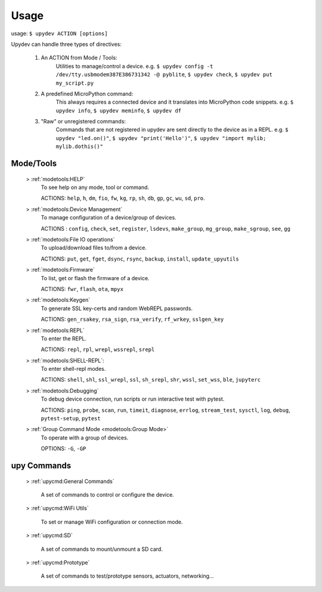
Usage
======

usage: ``$ upydev ACTION [options]``

Upydev can handle three types of directives:

	1) An ACTION from Mode / Tools:
			Utilities to manage/control a device.
			e.g. ``$ upydev config -t /dev/tty.usbmodem387E386731342 -@ pyblite``,
			``$ upydev check``, ``$ upydev put my_script.py``


	2) A predefined MicroPython command:
			This always requires a connected device and it translates into MicroPython code snippets.
			e.g. ``$ upydev info``, ``$ upydev meminfo``, ``$ upydev df``

	3) "Raw" or unregistered commands:
			Commands that are not registered in upydev are sent directly to the device as in a REPL.
			e.g. ``$ upydev "led.on()"``, ``$ upydev "print('Hello')"``, ``$ upydev "import mylib; mylib.dothis()"``


Mode/Tools
-----------

	> :ref:`modetools:HELP`
			To see help on any mode, tool or command.

			ACTIONS: ``help``, ``h``, ``dm``, ``fio``, ``fw``, ``kg``, ``rp``, ``sh``, ``db``, ``gp``, ``gc``, ``wu``, ``sd``, ``pro``.

	> :ref:`modetools:Device Management`
			To manage configuration of a device/group of devices.

			ACTIONS : ``config``, ``check``, ``set``, ``register``, ``lsdevs``, ``make_group``, ``mg_group``, ``make_sgroup``, ``see``, ``gg``

	> :ref:`modetools:File IO operations`
			To upload/download files to/from a device.

			ACTIONS: ``put``, ``get``, ``fget``, ``dsync``, ``rsync``, ``backup``, ``install``, ``update_upyutils``

	> :ref:`modetools:Firmware`
			To list, get or flash the firmware of a device.

			ACTIONS: ``fwr``, ``flash``, ``ota``, ``mpyx``

	> :ref:`modetools:Keygen`
			To generate SSL key-certs and random WebREPL passwords.

			ACTIONS: ``gen_rsakey``, ``rsa_sign``, ``rsa_verify``, ``rf_wrkey``, ``sslgen_key``


	> :ref:`modetools:REPL`
			To enter the REPL.

			ACTIONS: ``repl``, ``rpl``, ``wrepl``, ``wssrepl``, ``srepl``

	> :ref:`modetools:SHELL-REPL`:
			To enter shell-repl modes.

			ACTIONS: ``shell``, ``shl``, ``ssl_wrepl``, ``ssl``, ``sh_srepl``, ``shr``, ``wssl``, ``set_wss``, ``ble``, ``jupyterc``

	> :ref:`modetools:Debugging`
			To debug device connection, run scripts or run interactive test with pytest.

			ACTIONS: ``ping``, ``probe``, ``scan``, ``run``, ``timeit``, ``diagnose``, ``errlog``, ``stream_test``, ``sysctl``, ``log``, ``debug``, ``pytest-setup``, ``pytest``

	> :ref:`Group Command Mode <modetools:Group Mode>`
			To operate with a group of devices.

			OPTIONS: ``-G``, ``-GP``


upy Commands
------------
	> :ref:`upycmd:General Commands`

		A set of commands to control or configure the device.

	> :ref:`upycmd:WiFi Utils`

		To set or manage WiFi configuration or connection mode.

	> :ref:`upycmd:SD`

		A set of commands to mount/unmount a SD card.

	> :ref:`upycmd:Prototype`

		A set of commands to test/prototype sensors, actuators, networking...
